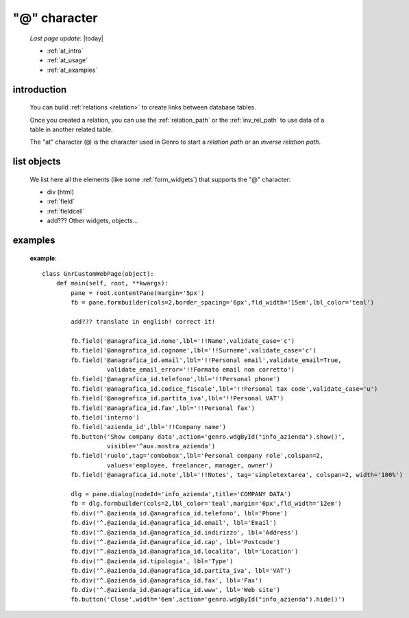 .. _at_char:

=============
"@" character
=============

    *Last page update*: |today|
    
    * :ref:`at_intro`
    * :ref:`at_usage`
    * :ref:`at_examples`
    
.. _at_intro:

introduction
============
    
    You can build :ref:`relations <relation>` to create links between database tables.
    
    Once you created a relation, you can use the :ref:`relation_path` or the
    :ref:`inv_rel_path` to use data of a table in another related table.
    
    The "at" character (``@``) is the character used in Genro to start a *relation path*
    or an *inverse relation path*.
    
.. _at_usage:

list objects
============
    
    We list here all the elements (like some :ref:`form_widgets`) that supports the
    "@" character:
    
    * div (html)
    * :ref:`field`
    * :ref:`fieldcell`
    * add??? Other widgets, objects...
    
.. _at_examples:

examples
========

    **example**::
    
        class GnrCustomWebPage(object):
            def main(self, root, **kwargs):
                pane = root.contentPane(margin='5px')    
                fb = pane.formbuilder(cols=2,border_spacing='6px',fld_width='15em',lbl_color='teal')
                
                add??? translate in english! correct it!
                
                fb.field('@anagrafica_id.nome',lbl='!!Name',validate_case='c')
                fb.field('@anagrafica_id.cognome',lbl='!!Surname',validate_case='c')
                fb.field('@anagrafica_id.email',lbl='!!Personal email',validate_email=True,
                          validate_email_error='!!Formato email non corretto')
                fb.field('@anagrafica_id.telefono',lbl='!!Personal phone')
                fb.field('@anagrafica_id.codice_fiscale',lbl='!!Personal tax code',validate_case='u')
                fb.field('@anagrafica_id.partita_iva',lbl='!!Personal VAT')
                fb.field('@anagrafica_id.fax',lbl='!!Personal fax')
                fb.field('interno')
                fb.field('azienda_id',lbl='!!Company name')
                fb.button('Show company data',action='genro.wdgById("info_azienda").show()',
                          visible='^aux.mostra_azienda')
                fb.field('ruolo',tag='combobox',lbl='Personal company role',colspan=2,
                          values='employee, freelancer, manager, owner')
                fb.field('@anagrafica_id.note',lbl='!!Notes', tag='simpletextarea', colspan=2, width='100%')
                
                dlg = pane.dialog(nodeId='info_azienda',title='COMPANY DATA')
                fb = dlg.formbuilder(cols=2,lbl_color='teal',margin='6px',fld_width='12em')
                fb.div('^.@azienda_id.@anagrafica_id.telefono', lbl='Phone')
                fb.div('^.@azienda_id.@anagrafica_id.email', lbl='Email')
                fb.div('^.@azienda_id.@anagrafica_id.indirizzo', lbl='Address')
                fb.div('^.@azienda_id.@anagrafica_id.cap', lbl='Postcode')
                fb.div('^.@azienda_id.@anagrafica_id.localita', lbl='Location')
                fb.div('^.@azienda_id.tipologia', lbl='Type')
                fb.div('^.@azienda_id.@anagrafica_id.partita_iva', lbl='VAT')
                fb.div('^.@azienda_id.@anagrafica_id.fax', lbl='Fax')
                fb.div('^.@azienda_id.@anagrafica_id.www', lbl='Web site')
                fb.button('Close',width='6em',action='genro.wdgById("info_azienda").hide()')
    